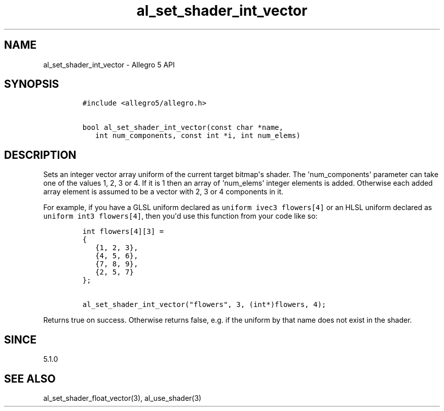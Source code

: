 .\" Automatically generated by Pandoc 1.19.2.4
.\"
.TH "al_set_shader_int_vector" "3" "" "Allegro reference manual" ""
.hy
.SH NAME
.PP
al_set_shader_int_vector \- Allegro 5 API
.SH SYNOPSIS
.IP
.nf
\f[C]
#include\ <allegro5/allegro.h>

bool\ al_set_shader_int_vector(const\ char\ *name,
\ \ \ int\ num_components,\ const\ int\ *i,\ int\ num_elems)
\f[]
.fi
.SH DESCRIPTION
.PP
Sets an integer vector array uniform of the current target bitmap\[aq]s
shader.
The \[aq]num_components\[aq] parameter can take one of the values 1, 2,
3 or 4.
If it is 1 then an array of \[aq]num_elems\[aq] integer elements is
added.
Otherwise each added array element is assumed to be a vector with 2, 3
or 4 components in it.
.PP
For example, if you have a GLSL uniform declared as
\f[C]uniform\ ivec3\ flowers[4]\f[] or an HLSL uniform declared as
\f[C]uniform\ int3\ flowers[4]\f[], then you\[aq]d use this function
from your code like so:
.IP
.nf
\f[C]
int\ flowers[4][3]\ =
{
\ \ \ {1,\ 2,\ 3},
\ \ \ {4,\ 5,\ 6},
\ \ \ {7,\ 8,\ 9},
\ \ \ {2,\ 5,\ 7}
};

al_set_shader_int_vector("flowers",\ 3,\ (int*)flowers,\ 4);
\f[]
.fi
.PP
Returns true on success.
Otherwise returns false, e.g.
if the uniform by that name does not exist in the shader.
.SH SINCE
.PP
5.1.0
.SH SEE ALSO
.PP
al_set_shader_float_vector(3), al_use_shader(3)
